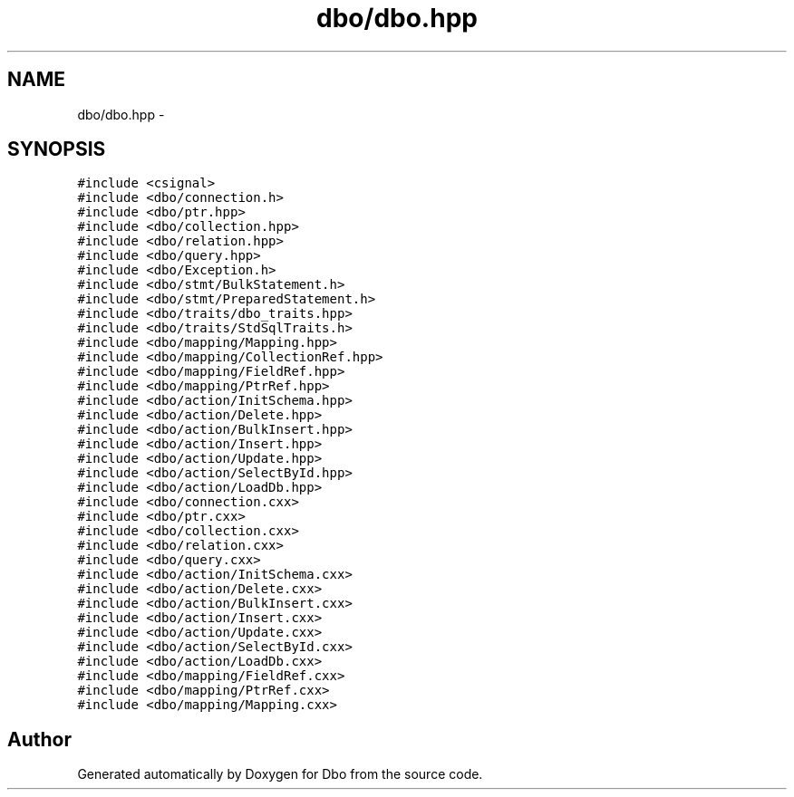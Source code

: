 .TH "dbo/dbo.hpp" 3 "Sat Feb 27 2016" "Dbo" \" -*- nroff -*-
.ad l
.nh
.SH NAME
dbo/dbo.hpp \- 
.SH SYNOPSIS
.br
.PP
\fC#include <csignal>\fP
.br
\fC#include <dbo/connection\&.h>\fP
.br
\fC#include <dbo/ptr\&.hpp>\fP
.br
\fC#include <dbo/collection\&.hpp>\fP
.br
\fC#include <dbo/relation\&.hpp>\fP
.br
\fC#include <dbo/query\&.hpp>\fP
.br
\fC#include <dbo/Exception\&.h>\fP
.br
\fC#include <dbo/stmt/BulkStatement\&.h>\fP
.br
\fC#include <dbo/stmt/PreparedStatement\&.h>\fP
.br
\fC#include <dbo/traits/dbo_traits\&.hpp>\fP
.br
\fC#include <dbo/traits/StdSqlTraits\&.h>\fP
.br
\fC#include <dbo/mapping/Mapping\&.hpp>\fP
.br
\fC#include <dbo/mapping/CollectionRef\&.hpp>\fP
.br
\fC#include <dbo/mapping/FieldRef\&.hpp>\fP
.br
\fC#include <dbo/mapping/PtrRef\&.hpp>\fP
.br
\fC#include <dbo/action/InitSchema\&.hpp>\fP
.br
\fC#include <dbo/action/Delete\&.hpp>\fP
.br
\fC#include <dbo/action/BulkInsert\&.hpp>\fP
.br
\fC#include <dbo/action/Insert\&.hpp>\fP
.br
\fC#include <dbo/action/Update\&.hpp>\fP
.br
\fC#include <dbo/action/SelectById\&.hpp>\fP
.br
\fC#include <dbo/action/LoadDb\&.hpp>\fP
.br
\fC#include <dbo/connection\&.cxx>\fP
.br
\fC#include <dbo/ptr\&.cxx>\fP
.br
\fC#include <dbo/collection\&.cxx>\fP
.br
\fC#include <dbo/relation\&.cxx>\fP
.br
\fC#include <dbo/query\&.cxx>\fP
.br
\fC#include <dbo/action/InitSchema\&.cxx>\fP
.br
\fC#include <dbo/action/Delete\&.cxx>\fP
.br
\fC#include <dbo/action/BulkInsert\&.cxx>\fP
.br
\fC#include <dbo/action/Insert\&.cxx>\fP
.br
\fC#include <dbo/action/Update\&.cxx>\fP
.br
\fC#include <dbo/action/SelectById\&.cxx>\fP
.br
\fC#include <dbo/action/LoadDb\&.cxx>\fP
.br
\fC#include <dbo/mapping/FieldRef\&.cxx>\fP
.br
\fC#include <dbo/mapping/PtrRef\&.cxx>\fP
.br
\fC#include <dbo/mapping/Mapping\&.cxx>\fP
.br

.SH "Author"
.PP 
Generated automatically by Doxygen for Dbo from the source code\&.
